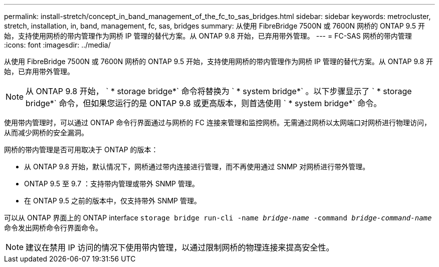 ---
permalink: install-stretch/concept_in_band_management_of_the_fc_to_sas_bridges.html 
sidebar: sidebar 
keywords: metrocluster, stretch, installation, in, band, management, fc, sas, bridges 
summary: 从使用 FibreBridge 7500N 或 7600N 网桥的 ONTAP 9.5 开始，支持使用网桥的带内管理作为网桥 IP 管理的替代方案。从 ONTAP 9.8 开始，已弃用带外管理。 
---
= FC-SAS 网桥的带内管理
:icons: font
:imagesdir: ../media/


[role="lead"]
从使用 FibreBridge 7500N 或 7600N 网桥的 ONTAP 9.5 开始，支持使用网桥的带内管理作为网桥 IP 管理的替代方案。从 ONTAP 9.8 开始，已弃用带外管理。


NOTE: 从 ONTAP 9.8 开始， ` * storage bridge*` 命令将替换为 ` * system bridge*` 。以下步骤显示了 ` * storage bridge*` 命令，但如果您运行的是 ONTAP 9.8 或更高版本，则首选使用 ` * system bridge*` 命令。

使用带内管理时，可以通过 ONTAP 命令行界面通过与网桥的 FC 连接来管理和监控网桥。无需通过网桥以太网端口对网桥进行物理访问，从而减少网桥的安全漏洞。

网桥的带内管理是否可用取决于 ONTAP 的版本：

* 从 ONTAP 9.8 开始，默认情况下，网桥通过带内连接进行管理，而不再使用通过 SNMP 对网桥进行带外管理。
* ONTAP 9.5 至 9.7 ：支持带内管理或带外 SNMP 管理。
* 在 ONTAP 9.5 之前的版本中，仅支持带外 SNMP 管理。


可以从 ONTAP 界面上的 ONTAP interface `storage bridge run-cli -name _bridge-name_ -command _bridge-command-name_` 命令发出网桥命令行界面命令。


NOTE: 建议在禁用 IP 访问的情况下使用带内管理，以通过限制网桥的物理连接来提高安全性。
